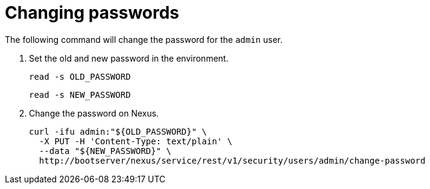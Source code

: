 = Changing passwords
:toc:
:toclevels: 3

The following command will change the password for the `admin` user.

. Set the old and new password in the environment.
+
[source,bash]
----
read -s OLD_PASSWORD
----
+
[source,bash]
----
read -s NEW_PASSWORD
----
. Change the password on Nexus.
+
[source,bash]
----
curl -ifu admin:"${OLD_PASSWORD}" \
  -X PUT -H 'Content-Type: text/plain' \
  --data "${NEW_PASSWORD}" \
  http://bootserver/nexus/service/rest/v1/security/users/admin/change-password
----
